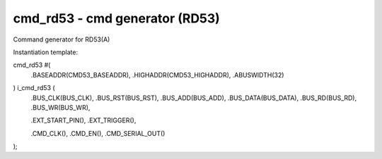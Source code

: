 
=====================================
**cmd_rd53** - cmd generator (RD53)
=====================================

Command generator for RD53(A)


Instantiation template:

cmd_rd53 #(
    .BASEADDR(CMD53_BASEADDR),
    .HIGHADDR(CMD53_HIGHADDR),
    .ABUSWIDTH(32)
) i_cmd_rd53 (
    .BUS_CLK(BUS_CLK),
    .BUS_RST(BUS_RST),
    .BUS_ADD(BUS_ADD),
    .BUS_DATA(BUS_DATA),
    .BUS_RD(BUS_RD),
    .BUS_WR(BUS_WR),

    .EXT_START_PIN(),
    .EXT_TRIGGER(),

    .CMD_CLK(),
    .CMD_EN(),
    .CMD_SERIAL_OUT()   
);
